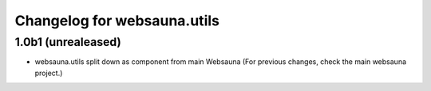 Changelog for websauna.utils
=============================

1.0b1 (unrealeased)
-------------------

* websauna.utils split down as component from main Websauna (For previous changes, check the main websauna project.)
